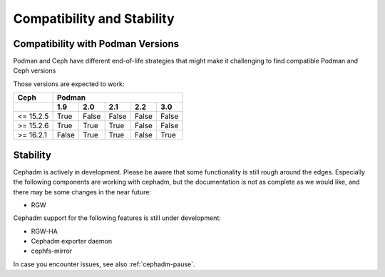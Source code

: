 
===========================
Compatibility and Stability
===========================

Compatibility with Podman Versions
----------------------------------

Podman and Ceph have different end-of-life strategies that
might make it challenging to find compatible Podman and Ceph 
versions

Those versions are expected to work:


+-----------+---------------------------------------+
|  Ceph     |                 Podman                |
+-----------+-------+-------+-------+-------+-------+
|           | 1.9   |  2.0  |  2.1  |  2.2  |  3.0  |
+===========+=======+=======+=======+=======+=======+
| <= 15.2.5 | True  | False | False | False | False |
+-----------+-------+-------+-------+-------+-------+
| >= 15.2.6 | True  | True  | True  | False | False |
+-----------+-------+-------+-------+-------+-------+
| >= 16.2.1 | False | True  | True  | False | True  |
+-----------+-------+-------+-------+-------+-------+

.. _cephadm-stability:

Stability
---------

Cephadm is actively in development. Please be aware that some
functionality is still rough around the edges. Especially the 
following components are working with cephadm, but the
documentation is not as complete as we would like, and there may be some
changes in the near future:

- RGW

Cephadm support for the following features is still under development:

- RGW-HA
- Cephadm exporter daemon
- cephfs-mirror

In case you encounter issues, see also :ref:`cephadm-pause`.

